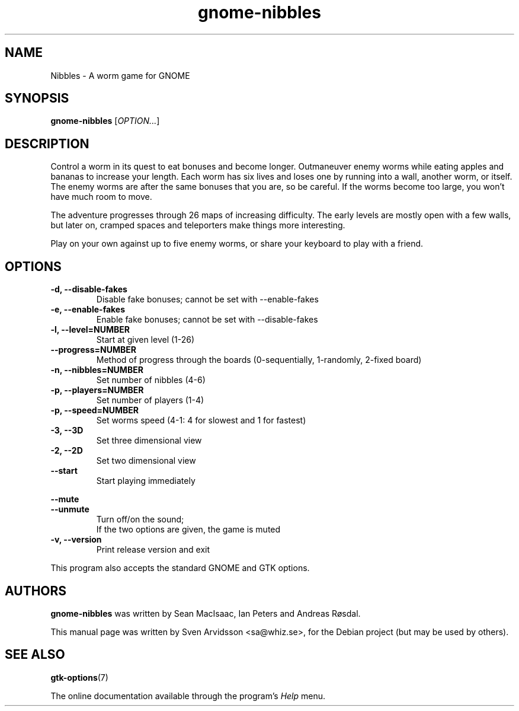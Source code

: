 .\" Copyright (C) 2007 Sven Arvidsson <sa@whiz.se>
.\"
.\" This is free software; you may redistribute it and/or modify
.\" it under the terms of the GNU General Public License as
.\" published by the Free Software Foundation; either version 3,
.\" or (at your option) any later version.
.\"
.\" This is distributed in the hope that it will be useful, but
.\" WITHOUT ANY WARRANTY; without even the implied warranty of
.\" MERCHANTABILITY or FITNESS FOR A PARTICULAR PURPOSE.  See the
.\" GNU General Public License for more details.
.\"
.\"You should have received a copy of the GNU General Public License along
.\"with this program; if not, write to the Free Software Foundation, Inc.,
.\"51 Franklin Street, Fifth Floor, Boston, MA 02110-1301 USA.
.TH gnome-nibbles 6 "2024\-05\-31" "GNOME"
.SH NAME
Nibbles \- A worm game for GNOME
.SH SYNOPSIS
.B gnome-nibbles
.RI [ OPTION... ]
.SH DESCRIPTION
Control a worm in its quest to eat bonuses and become longer. Outmaneuver
enemy worms while eating apples and bananas to increase your length. Each
worm has six lives and loses one by running into a wall, another worm, or
itself. The enemy worms are after the same bonuses that you are, so be
careful. If the worms become too large, you won’t have much room to move.
.P
The adventure progresses through 26 maps of increasing difficulty. The early
levels are mostly open with a few walls, but later on, cramped spaces and
teleporters make things more interesting.
.P
Play on your own against up to five enemy worms, or share your keyboard to
play with a friend.
.SH OPTIONS
.TP
.B \-d, \-\-disable-fakes
Disable fake bonuses; cannot be set with \-\-enable-fakes
.TP
.B \-e, \-\-enable-fakes
Enable fake bonuses; cannot be set with \-\-disable-fakes
.TP
.B \-l, \-\-level=NUMBER
Start at given level (1-26)
.TP
.B \-\-progress=NUMBER
Method of progress through the boards (0-sequentially, 1-randomly, 2-fixed board)
.TP
.B \-n, \-\-nibbles=NUMBER
Set number of nibbles (4-6)
.TP
.B \-p, \-\-players=NUMBER
Set number of players (1-4)
.TP
.B \-p, \-\-speed=NUMBER
Set worms speed (4-1: 4 for slowest and 1 for fastest)
.TP
.B \-3, \-\-3D
Set three dimensional view
.TP
.B \-2, \-\-2D
Set two dimensional view
.TP
.B \-\-start
Start playing immediately
.PP
.B \-\-mute
.br
.B \-\-unmute
.RS 7
Turn off/on the sound;
.br
If the two options are given, the game is muted
.RE
.TP
.B \-v, \-\-version
Print release version and exit
.P
This program also accepts the standard GNOME and GTK options.
.SH AUTHORS
.B gnome-nibbles
was written by Sean MacIsaac, Ian Peters and Andreas R\[/o]sdal.
.P
This manual page was written by Sven Arvidsson <sa@whiz.se>,
for the Debian project (but may be used by others).
.SH SEE ALSO
.BR "gtk-options" (7)
.P
The online documentation available through the program's
.I Help
menu.
